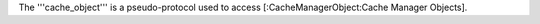 The '''cache_object''' is a pseudo-protocol used to access [:CacheManagerObject:Cache Manager Objects].
